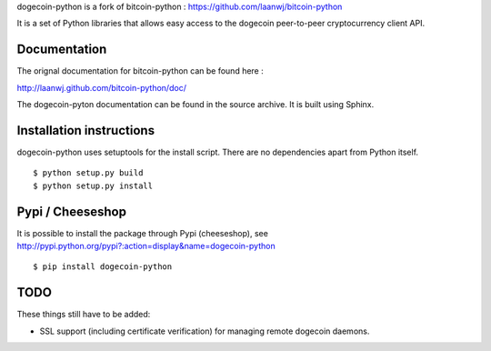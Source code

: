 dogecoin-python is a fork of bitcoin-python : https://github.com/laanwj/bitcoin-python

It is a set of Python libraries that allows easy access to the
dogecoin peer-to-peer cryptocurrency client API.


Documentation
===========================

The orignal documentation for bitcoin-python can be found here :

http://laanwj.github.com/bitcoin-python/doc/

The dogecoin-pyton documentation can be found in the source archive. It is built using Sphinx.

Installation instructions
===========================

dogecoin-python uses setuptools for the install script. There are no dependencies apart from Python itself.

::

  $ python setup.py build
  $ python setup.py install

Pypi / Cheeseshop
==================

It is possible to install the package through Pypi (cheeseshop), see http://pypi.python.org/pypi?:action=display&name=dogecoin-python

::

  $ pip install dogecoin-python

TODO
======
These things still have to be added:

- SSL support (including certificate verification) for managing remote dogecoin daemons.

